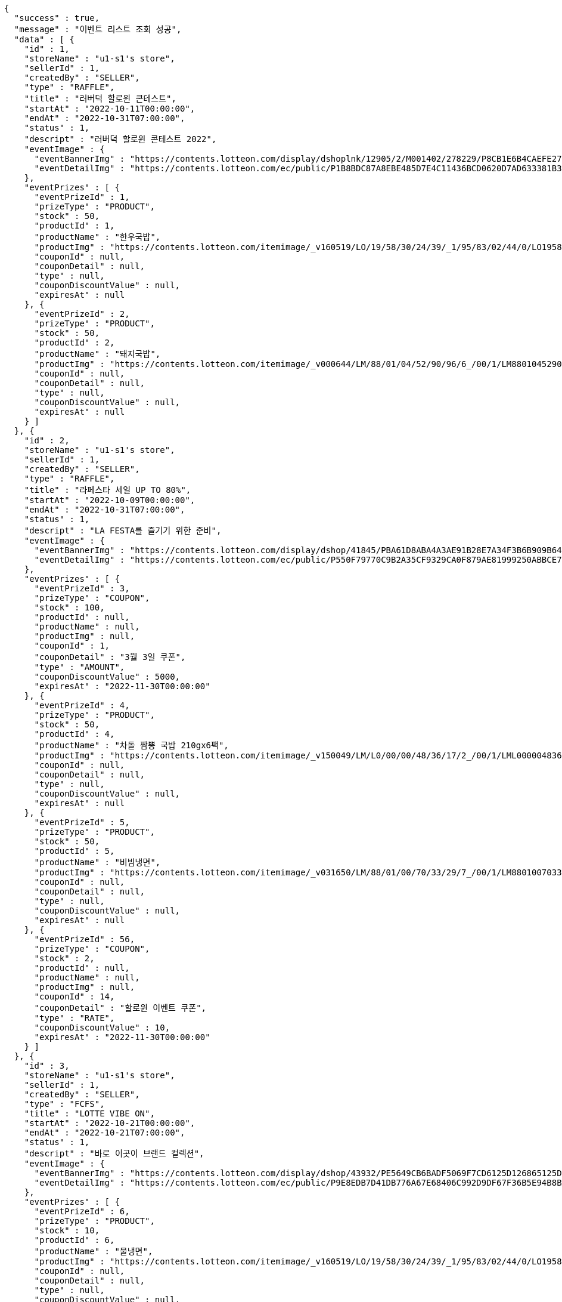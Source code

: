 [source,options="nowrap"]
----
{
  "success" : true,
  "message" : "이벤트 리스트 조회 성공",
  "data" : [ {
    "id" : 1,
    "storeName" : "u1-s1's store",
    "sellerId" : 1,
    "createdBy" : "SELLER",
    "type" : "RAFFLE",
    "title" : "러버덕 할로윈 콘테스트",
    "startAt" : "2022-10-11T00:00:00",
    "endAt" : "2022-10-31T07:00:00",
    "status" : 1,
    "descript" : "러버덕 할로윈 콘테스트 2022",
    "eventImage" : {
      "eventBannerImg" : "https://contents.lotteon.com/display/dshoplnk/12905/2/M001402/278229/P8CB1E6B4CAEFE2760EBE65F00A06849FBE13305B33EA0EC1AC9A578E79E7E109/file/dims/optimize",
      "eventDetailImg" : "https://contents.lotteon.com/ec/public/P1B8BDC87A8EBE485D7E4C11436BCD0620D7AD633381B31FA5B53714620E734D9/file"
    },
    "eventPrizes" : [ {
      "eventPrizeId" : 1,
      "prizeType" : "PRODUCT",
      "stock" : 50,
      "productId" : 1,
      "productName" : "한우국밥",
      "productImg" : "https://contents.lotteon.com/itemimage/_v160519/LO/19/58/30/24/39/_1/95/83/02/44/0/LO1958302439_1958302440_1.jpg/dims/resizef/554X554",
      "couponId" : null,
      "couponDetail" : null,
      "type" : null,
      "couponDiscountValue" : null,
      "expiresAt" : null
    }, {
      "eventPrizeId" : 2,
      "prizeType" : "PRODUCT",
      "stock" : 50,
      "productId" : 2,
      "productName" : "돼지국밥",
      "productImg" : "https://contents.lotteon.com/itemimage/_v000644/LM/88/01/04/52/90/96/6_/00/1/LM8801045290966_001_1.jpg/dims/optimize/dims/resizemc/360x360",
      "couponId" : null,
      "couponDetail" : null,
      "type" : null,
      "couponDiscountValue" : null,
      "expiresAt" : null
    } ]
  }, {
    "id" : 2,
    "storeName" : "u1-s1's store",
    "sellerId" : 1,
    "createdBy" : "SELLER",
    "type" : "RAFFLE",
    "title" : "라페스타 세일 UP TO 80%",
    "startAt" : "2022-10-09T00:00:00",
    "endAt" : "2022-10-31T07:00:00",
    "status" : 1,
    "descript" : "LA FESTA를 즐기기 위한 준비",
    "eventImage" : {
      "eventBannerImg" : "https://contents.lotteon.com/display/dshop/41845/PBA61D8ABA4A3AE91B28E7A34F3B6B909B64BD4E8ED5F75E669FF0832C32FACA1/file",
      "eventDetailImg" : "https://contents.lotteon.com/ec/public/P550F79770C9B2A35CF9329CA0F879AE81999250ABBCE7452DAA18BF56D78364B/file"
    },
    "eventPrizes" : [ {
      "eventPrizeId" : 3,
      "prizeType" : "COUPON",
      "stock" : 100,
      "productId" : null,
      "productName" : null,
      "productImg" : null,
      "couponId" : 1,
      "couponDetail" : "3월 3일 쿠폰",
      "type" : "AMOUNT",
      "couponDiscountValue" : 5000,
      "expiresAt" : "2022-11-30T00:00:00"
    }, {
      "eventPrizeId" : 4,
      "prizeType" : "PRODUCT",
      "stock" : 50,
      "productId" : 4,
      "productName" : "차돌 짬뽕 국밥 210gx6팩",
      "productImg" : "https://contents.lotteon.com/itemimage/_v150049/LM/L0/00/00/48/36/17/2_/00/1/LML000004836172_001_1.jpg/dims/resizef/554X554",
      "couponId" : null,
      "couponDetail" : null,
      "type" : null,
      "couponDiscountValue" : null,
      "expiresAt" : null
    }, {
      "eventPrizeId" : 5,
      "prizeType" : "PRODUCT",
      "stock" : 50,
      "productId" : 5,
      "productName" : "비빔냉면",
      "productImg" : "https://contents.lotteon.com/itemimage/_v031650/LM/88/01/00/70/33/29/7_/00/1/LM8801007033297_001_1.jpg/dims/optimize/dims/resizemc/360x360",
      "couponId" : null,
      "couponDetail" : null,
      "type" : null,
      "couponDiscountValue" : null,
      "expiresAt" : null
    }, {
      "eventPrizeId" : 56,
      "prizeType" : "COUPON",
      "stock" : 2,
      "productId" : null,
      "productName" : null,
      "productImg" : null,
      "couponId" : 14,
      "couponDetail" : "할로윈 이벤트 쿠폰",
      "type" : "RATE",
      "couponDiscountValue" : 10,
      "expiresAt" : "2022-11-30T00:00:00"
    } ]
  }, {
    "id" : 3,
    "storeName" : "u1-s1's store",
    "sellerId" : 1,
    "createdBy" : "SELLER",
    "type" : "FCFS",
    "title" : "LOTTE VIBE ON",
    "startAt" : "2022-10-21T00:00:00",
    "endAt" : "2022-10-21T07:00:00",
    "status" : 1,
    "descript" : "바로 이곳이 브랜드 컬렉션",
    "eventImage" : {
      "eventBannerImg" : "https://contents.lotteon.com/display/dshop/43932/PE5649CB6BADF5069F7CD6125D126865125D9EDF5EFA6EAD420A61716312E2E5E/file",
      "eventDetailImg" : "https://contents.lotteon.com/ec/public/P9E8EDB7D41DB776A67E68406C992D9DF67F36B5E94B8BA8B90A729A735707CE1/file"
    },
    "eventPrizes" : [ {
      "eventPrizeId" : 6,
      "prizeType" : "PRODUCT",
      "stock" : 10,
      "productId" : 6,
      "productName" : "물냉면",
      "productImg" : "https://contents.lotteon.com/itemimage/_v160519/LO/19/58/30/24/39/_1/95/83/02/44/0/LO1958302439_1958302440_1.jpg/dims/resizef/554X554",
      "couponId" : null,
      "couponDetail" : null,
      "type" : null,
      "couponDiscountValue" : null,
      "expiresAt" : null
    }, {
      "eventPrizeId" : 7,
      "prizeType" : "PRODUCT",
      "stock" : 20,
      "productId" : 7,
      "productName" : "막국수",
      "productImg" : "https://contents.lotteon.com/itemimage/_v102012/LO/19/36/49/00/49/_1/93/64/90/05/0/LO1936490049_1936490050_1.jpg/dims/resizef/554X554",
      "couponId" : null,
      "couponDetail" : null,
      "type" : null,
      "couponDiscountValue" : null,
      "expiresAt" : null
    } ]
  }, {
    "id" : 17,
    "storeName" : "u11-s4's store",
    "sellerId" : 4,
    "createdBy" : "SELLER",
    "type" : "RAFFLE",
    "title" : "카카오 T와 함께 하는 펫스티벌!",
    "startAt" : "2022-10-21T21:00:00",
    "endAt" : "2022-11-02T07:00:00",
    "status" : 1,
    "descript" : "카카오 T펫 X 롯데온이 함께 하는 펫스티벌!",
    "eventImage" : {
      "eventBannerImg" : "https://contents.lotteon.com/display/dshoplnk/12908/207/M000010/282434/P308B736482A8224CD0631309FAE17DB01163792DAB38EC6CD03C5BDC19EB63A7/file/dims/optimize",
      "eventDetailImg" : "https://contents.lotteon.com/ec/public/P2035EDA8A67E77DD734303E9486E2C6947ABF2E188E19365ED95C2587DF8179C/file"
    },
    "eventPrizes" : [ {
      "eventPrizeId" : 34,
      "prizeType" : "COUPON",
      "stock" : 30,
      "productId" : null,
      "productName" : null,
      "productImg" : null,
      "couponId" : 1,
      "couponDetail" : "3월 3일 쿠폰",
      "type" : "AMOUNT",
      "couponDiscountValue" : 5000,
      "expiresAt" : "2022-11-30T00:00:00"
    }, {
      "eventPrizeId" : 35,
      "prizeType" : "PRODUCT",
      "stock" : 30,
      "productId" : 5,
      "productName" : "비빔냉면",
      "productImg" : "https://contents.lotteon.com/itemimage/_v031650/LM/88/01/00/70/33/29/7_/00/1/LM8801007033297_001_1.jpg/dims/optimize/dims/resizemc/360x360",
      "couponId" : null,
      "couponDetail" : null,
      "type" : null,
      "couponDiscountValue" : null,
      "expiresAt" : null
    } ]
  }, {
    "id" : 18,
    "storeName" : "u1-s1's store",
    "sellerId" : 1,
    "createdBy" : "SELLER",
    "type" : "RAFFLE",
    "title" : "비스포크 추첨증정",
    "startAt" : "2022-10-19T22:00:00",
    "endAt" : "2022-10-26T23:00:00",
    "status" : 1,
    "descript" : "요리하다 구매고객 비스포크 추첨 증정 행사",
    "eventImage" : {
      "eventBannerImg" : "https://contents.lotteon.com/display/dshoplnk/12908/207/M000010/282011/P85148A5C7FABAB042D95126A67DAB7D6C14E9502B82676811754E78209CBD91B/file/dims/optimize",
      "eventDetailImg" : "https://contents.lotteon.com/ec/public/P305972B21565D707552257D357C0863ABAC4BC7267BE647AA23ADC076B782FFA/file"
    },
    "eventPrizes" : [ {
      "eventPrizeId" : 36,
      "prizeType" : "PRODUCT",
      "stock" : 30,
      "productId" : 7,
      "productName" : "막국수",
      "productImg" : "https://contents.lotteon.com/itemimage/_v102012/LO/19/36/49/00/49/_1/93/64/90/05/0/LO1936490049_1936490050_1.jpg/dims/resizef/554X554",
      "couponId" : null,
      "couponDetail" : null,
      "type" : null,
      "couponDiscountValue" : null,
      "expiresAt" : null
    }, {
      "eventPrizeId" : 37,
      "prizeType" : "PRODUCT",
      "stock" : 30,
      "productId" : 6,
      "productName" : "물냉면",
      "productImg" : "https://contents.lotteon.com/itemimage/_v160519/LO/19/58/30/24/39/_1/95/83/02/44/0/LO1958302439_1958302440_1.jpg/dims/resizef/554X554",
      "couponId" : null,
      "couponDetail" : null,
      "type" : null,
      "couponDiscountValue" : null,
      "expiresAt" : null
    }, {
      "eventPrizeId" : 38,
      "prizeType" : "PRODUCT",
      "stock" : 30,
      "productId" : 5,
      "productName" : "비빔냉면",
      "productImg" : "https://contents.lotteon.com/itemimage/_v031650/LM/88/01/00/70/33/29/7_/00/1/LM8801007033297_001_1.jpg/dims/optimize/dims/resizemc/360x360",
      "couponId" : null,
      "couponDetail" : null,
      "type" : null,
      "couponDiscountValue" : null,
      "expiresAt" : null
    } ]
  }, {
    "id" : 20,
    "storeName" : "u1-s1's store",
    "sellerId" : 1,
    "createdBy" : "SELLER",
    "type" : "RAFFLE",
    "title" : "45만원 상당 쿠폰",
    "startAt" : "2022-10-21T09:00:00",
    "endAt" : "2022-12-01T07:00:00",
    "status" : 1,
    "descript" : "지금만 드리는 혜택 놓치지마세요!",
    "eventImage" : {
      "eventBannerImg" : "https://cdn.class101.net/images/cd91f36c-e133-42ba-b410-0d146bccf574/2048xauto.webp",
      "eventDetailImg" : "https://cdn.class101.net/images/cd91f36c-e133-42ba-b410-0d146bccf574/2048xauto.webp"
    },
    "eventPrizes" : [ {
      "eventPrizeId" : 42,
      "prizeType" : "COUPON",
      "stock" : 30,
      "productId" : null,
      "productName" : null,
      "productImg" : null,
      "couponId" : 9,
      "couponDetail" : "창사를 축하해요",
      "type" : "RATE",
      "couponDiscountValue" : 1000,
      "expiresAt" : "2022-10-30T08:59:59"
    }, {
      "eventPrizeId" : 43,
      "prizeType" : "PRODUCT",
      "stock" : 30,
      "productId" : 10,
      "productName" : "레고 달 탐사 차량 (60348)",
      "productImg" : "https://contents.lotteon.com/itemimage/LM/57/02/01/71/61/73/0_/00/1/LM5702017161730_001_1.jpg/dims/resizef/554X554",
      "couponId" : null,
      "couponDetail" : null,
      "type" : null,
      "couponDiscountValue" : null,
      "expiresAt" : null
    } ]
  }, {
    "id" : 25,
    "storeName" : "u4-s2's store",
    "sellerId" : 2,
    "createdBy" : "SELLER",
    "type" : "RAFFLE",
    "title" : "컬러피스 아이블렌더",
    "startAt" : "2022-10-09T00:00:00",
    "endAt" : "2022-10-21T07:00:00",
    "status" : 2,
    "descript" : "롯데온",
    "eventImage" : {
      "eventBannerImg" : "https://contents.lotteon.com/ec/public/PD429DCCF0983EDE5D0D4BF88A9D2EA5BB65636605BB0078EC9BCAC43946BB68E/file/dims/optimize/dims/resizef/361x154",
      "eventDetailImg" : "https://contents.lotteon.com/ec/public/P0B71AAF440E306FE404174C04FA071DA7C4F8980625B9B443BE7D088D2FA9BE6/file"
    },
    "eventPrizes" : [ {
      "eventPrizeId" : 50,
      "prizeType" : "PRODUCT",
      "stock" : 3,
      "productId" : 2,
      "productName" : "돼지국밥",
      "productImg" : "https://contents.lotteon.com/itemimage/_v000644/LM/88/01/04/52/90/96/6_/00/1/LM8801045290966_001_1.jpg/dims/optimize/dims/resizemc/360x360",
      "couponId" : null,
      "couponDetail" : null,
      "type" : null,
      "couponDiscountValue" : null,
      "expiresAt" : null
    } ]
  }, {
    "id" : 28,
    "storeName" : "u1-s1's store",
    "sellerId" : 1,
    "createdBy" : "SELLER",
    "type" : "RAFFLE",
    "title" : "ff",
    "startAt" : "2022-10-01T21:18:00",
    "endAt" : "2022-10-28T21:18:00",
    "status" : 0,
    "descript" : "ff",
    "eventImage" : {
      "eventBannerImg" : "dummyimage",
      "eventDetailImg" : "https://contents.lotteon.com/ec/public/P9E8EDB7D41DB776A67E68406C992D9DF67F36B5E94B8BA8B90A729A735707CE1/file"
    },
    "eventPrizes" : [ {
      "eventPrizeId" : 55,
      "prizeType" : "COUPON",
      "stock" : 30,
      "productId" : null,
      "productName" : null,
      "productImg" : null,
      "couponId" : 1,
      "couponDetail" : "3월 3일 쿠폰",
      "type" : "AMOUNT",
      "couponDiscountValue" : 5000,
      "expiresAt" : "2022-11-30T00:00:00"
    } ]
  }, {
    "id" : 29,
    "storeName" : "u1-s1's store",
    "sellerId" : 1,
    "createdBy" : "SELLER",
    "type" : "FCFS",
    "title" : "선착순 이벤트",
    "startAt" : "2022-10-31T19:00:00",
    "endAt" : "2022-10-31T19:50:00",
    "status" : 0,
    "descript" : "선착순",
    "eventImage" : {
      "eventBannerImg" : "dummyimage",
      "eventDetailImg" : "https://contents.lotteon.com/ec/public/P9E8EDB7D41DB776A67E68406C992D9DF67F36B5E94B8BA8B90A729A735707CE1/file"
    },
    "eventPrizes" : [ {
      "eventPrizeId" : 57,
      "prizeType" : "PRODUCT",
      "stock" : 10000,
      "productId" : 5,
      "productName" : "비빔냉면",
      "productImg" : "https://contents.lotteon.com/itemimage/_v031650/LM/88/01/00/70/33/29/7_/00/1/LM8801007033297_001_1.jpg/dims/optimize/dims/resizemc/360x360",
      "couponId" : null,
      "couponDetail" : null,
      "type" : null,
      "couponDiscountValue" : null,
      "expiresAt" : null
    } ]
  }, {
    "id" : 31,
    "storeName" : "u1-s1's store",
    "sellerId" : 1,
    "createdBy" : "SELLER",
    "type" : "RAFFLE",
    "title" : "JGHJGH",
    "startAt" : "2022-10-26T17:44:00",
    "endAt" : "2022-12-13T03:45:00",
    "status" : 0,
    "descript" : "JGHJGHJGHJG",
    "eventImage" : {
      "eventBannerImg" : "dummyimage",
      "eventDetailImg" : "https://contents.lotteon.com/ec/public/P9E8EDB7D41DB776A67E68406C992D9DF67F36B5E94B8BA8B90A729A735707CE1/file"
    },
    "eventPrizes" : [ {
      "eventPrizeId" : 59,
      "prizeType" : "PRODUCT",
      "stock" : 16,
      "productId" : 7,
      "productName" : "막국수",
      "productImg" : "https://contents.lotteon.com/itemimage/_v102012/LO/19/36/49/00/49/_1/93/64/90/05/0/LO1936490049_1936490050_1.jpg/dims/resizef/554X554",
      "couponId" : null,
      "couponDetail" : null,
      "type" : null,
      "couponDiscountValue" : null,
      "expiresAt" : null
    } ]
  }, {
    "id" : 85,
    "storeName" : "u1-s1's store",
    "sellerId" : 1,
    "createdBy" : "SELLER",
    "type" : "RAFFLE",
    "title" : "????????????",
    "startAt" : "2022-11-10T00:00:00",
    "endAt" : "2022-11-28T18:00:00",
    "status" : 0,
    "descript" : "이벤트 설명 v2",
    "eventImage" : {
      "eventBannerImg" : "banner.url",
      "eventDetailImg" : "detail.url"
    },
    "eventPrizes" : [ {
      "eventPrizeId" : 113,
      "prizeType" : "PRODUCT",
      "stock" : 40,
      "productId" : 90,
      "productName" : "이벤트 테스트 상품",
      "productImg" : "thumb.img",
      "couponId" : null,
      "couponDetail" : null,
      "type" : null,
      "couponDiscountValue" : null,
      "expiresAt" : null
    } ]
  }, {
    "id" : 87,
    "storeName" : "u1-s1's store",
    "sellerId" : 1,
    "createdBy" : "SELLER",
    "type" : "RAFFLE",
    "title" : "????????????",
    "startAt" : "2022-11-10T00:00:00",
    "endAt" : "2022-11-28T18:00:00",
    "status" : 0,
    "descript" : "이벤트 설명 v2",
    "eventImage" : {
      "eventBannerImg" : "banner.url",
      "eventDetailImg" : "detail.url"
    },
    "eventPrizes" : [ {
      "eventPrizeId" : 115,
      "prizeType" : "PRODUCT",
      "stock" : 40,
      "productId" : 92,
      "productName" : "이벤트 테스트 상품",
      "productImg" : "thumb.img",
      "couponId" : null,
      "couponDetail" : null,
      "type" : null,
      "couponDiscountValue" : null,
      "expiresAt" : null
    } ]
  }, {
    "id" : 89,
    "storeName" : "u1-s1's store",
    "sellerId" : 1,
    "createdBy" : "SELLER",
    "type" : "RAFFLE",
    "title" : "이벤트 제목 BY REST DOCS",
    "startAt" : "2022-11-10T00:00:00",
    "endAt" : "2022-11-28T18:00:00",
    "status" : 0,
    "descript" : "이벤트 설명 v2",
    "eventImage" : {
      "eventBannerImg" : "banner.url",
      "eventDetailImg" : "detail.url"
    },
    "eventPrizes" : [ {
      "eventPrizeId" : 117,
      "prizeType" : "PRODUCT",
      "stock" : 40,
      "productId" : 118,
      "productName" : "이벤트 테스트 상품",
      "productImg" : "thumb.img",
      "couponId" : null,
      "couponDetail" : null,
      "type" : null,
      "couponDiscountValue" : null,
      "expiresAt" : null
    } ]
  }, {
    "id" : 91,
    "storeName" : "u1-s1's store",
    "sellerId" : 1,
    "createdBy" : "SELLER",
    "type" : "RAFFLE",
    "title" : "이벤트 제목 BY REST DOCS",
    "startAt" : "2022-11-10T00:00:00",
    "endAt" : "2022-11-28T18:00:00",
    "status" : 0,
    "descript" : "이벤트 설명 v2",
    "eventImage" : {
      "eventBannerImg" : "banner.url",
      "eventDetailImg" : "detail.url"
    },
    "eventPrizes" : [ {
      "eventPrizeId" : 119,
      "prizeType" : "PRODUCT",
      "stock" : 40,
      "productId" : 120,
      "productName" : "이벤트 테스트 상품",
      "productImg" : "thumb.img",
      "couponId" : null,
      "couponDetail" : null,
      "type" : null,
      "couponDiscountValue" : null,
      "expiresAt" : null
    } ]
  }, {
    "id" : 93,
    "storeName" : "u1-s1's store",
    "sellerId" : 1,
    "createdBy" : "SELLER",
    "type" : "RAFFLE",
    "title" : "이벤트 제목 BY REST DOCS",
    "startAt" : "2022-11-10T00:00:00",
    "endAt" : "2022-11-28T18:00:00",
    "status" : 0,
    "descript" : "이벤트 설명 v2",
    "eventImage" : {
      "eventBannerImg" : "banner.url",
      "eventDetailImg" : "detail.url"
    },
    "eventPrizes" : [ {
      "eventPrizeId" : 121,
      "prizeType" : "PRODUCT",
      "stock" : 40,
      "productId" : 122,
      "productName" : "이벤트 테스트 상품",
      "productImg" : "thumb.img",
      "couponId" : null,
      "couponDetail" : null,
      "type" : null,
      "couponDiscountValue" : null,
      "expiresAt" : null
    } ]
  } ]
}
----